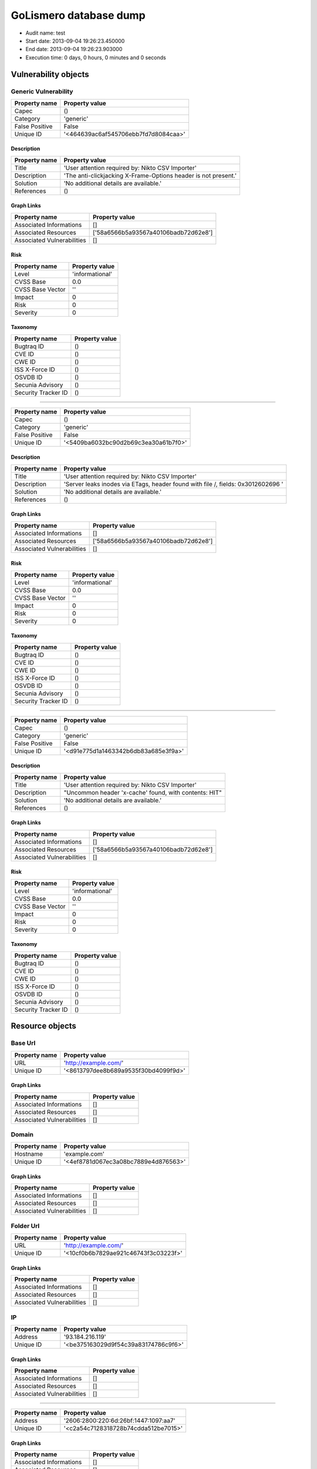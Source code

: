 GoLismero database dump
=======================

- Audit name: test
- Start date: 2013-09-04 19:26:23.450000
- End date: 2013-09-04 19:26:23.903000
- Execution time: 0 days, 0 hours, 0 minutes and 0 seconds

Vulnerability objects
---------------------

Generic Vulnerability
+++++++++++++++++++++

+----------------+--------------------------------------+
| Property name  | Property value                       |
+================+======================================+
| Capec          | ()                                   |
+----------------+--------------------------------------+
| Category       | 'generic'                            |
+----------------+--------------------------------------+
| False Positive | False                                |
+----------------+--------------------------------------+
| Unique ID      | '<464639ac6af545706ebb7fd7d8084caa>' |
+----------------+--------------------------------------+

Description
***********

+---------------+----------------------------------------------------------------+
| Property name | Property value                                                 |
+===============+================================================================+
| Title         | 'User attention required by: Nikto CSV Importer'               |
+---------------+----------------------------------------------------------------+
| Description   | 'The anti-clickjacking X-Frame-Options header is not present.' |
+---------------+----------------------------------------------------------------+
| Solution      | 'No additional details are available.'                         |
+---------------+----------------------------------------------------------------+
| References    | ()                                                             |
+---------------+----------------------------------------------------------------+

Graph Links
***********

+----------------------------+--------------------------------------+
| Property name              | Property value                       |
+============================+======================================+
| Associated Informations    | []                                   |
+----------------------------+--------------------------------------+
| Associated Resources       | ['58a6566b5a93567a40106badb72d62e8'] |
+----------------------------+--------------------------------------+
| Associated Vulnerabilities | []                                   |
+----------------------------+--------------------------------------+

Risk
****

+------------------+-----------------+
| Property name    | Property value  |
+==================+=================+
| Level            | 'informational' |
+------------------+-----------------+
| CVSS Base        | 0.0             |
+------------------+-----------------+
| CVSS Base Vector | ''              |
+------------------+-----------------+
| Impact           | 0               |
+------------------+-----------------+
| Risk             | 0               |
+------------------+-----------------+
| Severity         | 0               |
+------------------+-----------------+

Taxonomy
********

+---------------------+----------------+
| Property name       | Property value |
+=====================+================+
| Bugtraq ID          | ()             |
+---------------------+----------------+
| CVE ID              | ()             |
+---------------------+----------------+
| CWE ID              | ()             |
+---------------------+----------------+
| ISS X-Force ID      | ()             |
+---------------------+----------------+
| OSVDB ID            | ()             |
+---------------------+----------------+
| Secunia Advisory    | ()             |
+---------------------+----------------+
| Security Tracker ID | ()             |
+---------------------+----------------+

----

+----------------+--------------------------------------+
| Property name  | Property value                       |
+================+======================================+
| Capec          | ()                                   |
+----------------+--------------------------------------+
| Category       | 'generic'                            |
+----------------+--------------------------------------+
| False Positive | False                                |
+----------------+--------------------------------------+
| Unique ID      | '<5409ba6032bc90d2b69c3ea30a61b7f0>' |
+----------------+--------------------------------------+

Description
***********

+---------------+----------------------------------------------------------------------------------+
| Property name | Property value                                                                   |
+===============+==================================================================================+
| Title         | 'User attention required by: Nikto CSV Importer'                                 |
+---------------+----------------------------------------------------------------------------------+
| Description   | 'Server leaks inodes via ETags, header found with file /, fields: 0x3012602696 ' |
+---------------+----------------------------------------------------------------------------------+
| Solution      | 'No additional details are available.'                                           |
+---------------+----------------------------------------------------------------------------------+
| References    | ()                                                                               |
+---------------+----------------------------------------------------------------------------------+

Graph Links
***********

+----------------------------+--------------------------------------+
| Property name              | Property value                       |
+============================+======================================+
| Associated Informations    | []                                   |
+----------------------------+--------------------------------------+
| Associated Resources       | ['58a6566b5a93567a40106badb72d62e8'] |
+----------------------------+--------------------------------------+
| Associated Vulnerabilities | []                                   |
+----------------------------+--------------------------------------+

Risk
****

+------------------+-----------------+
| Property name    | Property value  |
+==================+=================+
| Level            | 'informational' |
+------------------+-----------------+
| CVSS Base        | 0.0             |
+------------------+-----------------+
| CVSS Base Vector | ''              |
+------------------+-----------------+
| Impact           | 0               |
+------------------+-----------------+
| Risk             | 0               |
+------------------+-----------------+
| Severity         | 0               |
+------------------+-----------------+

Taxonomy
********

+---------------------+----------------+
| Property name       | Property value |
+=====================+================+
| Bugtraq ID          | ()             |
+---------------------+----------------+
| CVE ID              | ()             |
+---------------------+----------------+
| CWE ID              | ()             |
+---------------------+----------------+
| ISS X-Force ID      | ()             |
+---------------------+----------------+
| OSVDB ID            | ()             |
+---------------------+----------------+
| Secunia Advisory    | ()             |
+---------------------+----------------+
| Security Tracker ID | ()             |
+---------------------+----------------+

----

+----------------+--------------------------------------+
| Property name  | Property value                       |
+================+======================================+
| Capec          | ()                                   |
+----------------+--------------------------------------+
| Category       | 'generic'                            |
+----------------+--------------------------------------+
| False Positive | False                                |
+----------------+--------------------------------------+
| Unique ID      | '<d91e775d1a1463342b6db83a685e3f9a>' |
+----------------+--------------------------------------+

Description
***********

+---------------+-------------------------------------------------------+
| Property name | Property value                                        |
+===============+=======================================================+
| Title         | 'User attention required by: Nikto CSV Importer'      |
+---------------+-------------------------------------------------------+
| Description   | "Uncommon header 'x-cache' found, with contents: HIT" |
+---------------+-------------------------------------------------------+
| Solution      | 'No additional details are available.'                |
+---------------+-------------------------------------------------------+
| References    | ()                                                    |
+---------------+-------------------------------------------------------+

Graph Links
***********

+----------------------------+--------------------------------------+
| Property name              | Property value                       |
+============================+======================================+
| Associated Informations    | []                                   |
+----------------------------+--------------------------------------+
| Associated Resources       | ['58a6566b5a93567a40106badb72d62e8'] |
+----------------------------+--------------------------------------+
| Associated Vulnerabilities | []                                   |
+----------------------------+--------------------------------------+

Risk
****

+------------------+-----------------+
| Property name    | Property value  |
+==================+=================+
| Level            | 'informational' |
+------------------+-----------------+
| CVSS Base        | 0.0             |
+------------------+-----------------+
| CVSS Base Vector | ''              |
+------------------+-----------------+
| Impact           | 0               |
+------------------+-----------------+
| Risk             | 0               |
+------------------+-----------------+
| Severity         | 0               |
+------------------+-----------------+

Taxonomy
********

+---------------------+----------------+
| Property name       | Property value |
+=====================+================+
| Bugtraq ID          | ()             |
+---------------------+----------------+
| CVE ID              | ()             |
+---------------------+----------------+
| CWE ID              | ()             |
+---------------------+----------------+
| ISS X-Force ID      | ()             |
+---------------------+----------------+
| OSVDB ID            | ()             |
+---------------------+----------------+
| Secunia Advisory    | ()             |
+---------------------+----------------+
| Security Tracker ID | ()             |
+---------------------+----------------+

Resource objects
----------------

Base Url
++++++++

+---------------+--------------------------------------+
| Property name | Property value                       |
+===============+======================================+
| URL           | 'http://example.com/'                |
+---------------+--------------------------------------+
| Unique ID     | '<8613797dee8b689a9535f30bd4099f9d>' |
+---------------+--------------------------------------+

Graph Links
***********

+----------------------------+----------------+
| Property name              | Property value |
+============================+================+
| Associated Informations    | []             |
+----------------------------+----------------+
| Associated Resources       | []             |
+----------------------------+----------------+
| Associated Vulnerabilities | []             |
+----------------------------+----------------+

Domain
++++++

+---------------+--------------------------------------+
| Property name | Property value                       |
+===============+======================================+
| Hostname      | 'example.com'                        |
+---------------+--------------------------------------+
| Unique ID     | '<4ef8781d067ec3a08bc7889e4d876563>' |
+---------------+--------------------------------------+

Graph Links
***********

+----------------------------+----------------+
| Property name              | Property value |
+============================+================+
| Associated Informations    | []             |
+----------------------------+----------------+
| Associated Resources       | []             |
+----------------------------+----------------+
| Associated Vulnerabilities | []             |
+----------------------------+----------------+

Folder Url
++++++++++

+---------------+--------------------------------------+
| Property name | Property value                       |
+===============+======================================+
| URL           | 'http://example.com/'                |
+---------------+--------------------------------------+
| Unique ID     | '<10cf0b6b7829ae921c46743f3c03223f>' |
+---------------+--------------------------------------+

Graph Links
***********

+----------------------------+----------------+
| Property name              | Property value |
+============================+================+
| Associated Informations    | []             |
+----------------------------+----------------+
| Associated Resources       | []             |
+----------------------------+----------------+
| Associated Vulnerabilities | []             |
+----------------------------+----------------+

IP
++

+---------------+--------------------------------------+
| Property name | Property value                       |
+===============+======================================+
| Address       | '93.184.216.119'                     |
+---------------+--------------------------------------+
| Unique ID     | '<be375163029d9f54c39a83174786c9f6>' |
+---------------+--------------------------------------+

Graph Links
***********

+----------------------------+----------------+
| Property name              | Property value |
+============================+================+
| Associated Informations    | []             |
+----------------------------+----------------+
| Associated Resources       | []             |
+----------------------------+----------------+
| Associated Vulnerabilities | []             |
+----------------------------+----------------+

----

+---------------+---------------------------------------+
| Property name | Property value                        |
+===============+=======================================+
| Address       | '2606:2800:220:6d:26bf:1447:1097:aa7' |
+---------------+---------------------------------------+
| Unique ID     | '<c2a54c7128318728b74cdda512be7015>'  |
+---------------+---------------------------------------+

Graph Links
***********

+----------------------------+----------------+
| Property name              | Property value |
+============================+================+
| Associated Informations    | []             |
+----------------------------+----------------+
| Associated Resources       | []             |
+----------------------------+----------------+
| Associated Vulnerabilities | []             |
+----------------------------+----------------+

Url
+++

+---------------+--------------------------------------+
| Property name | Property value                       |
+===============+======================================+
| Method        | 'GET'                                |
+---------------+--------------------------------------+
| Post Params   | {}                                   |
+---------------+--------------------------------------+
| URL           | 'http://example.com/'                |
+---------------+--------------------------------------+
| Unique ID     | '<58a6566b5a93567a40106badb72d62e8>' |
+---------------+--------------------------------------+

Graph Links
***********

+----------------------------+--------------------------------------+
| Property name              | Property value                       |
+============================+======================================+
| Associated Informations    | []                                   |
+----------------------------+--------------------------------------+
| Associated Resources       | []                                   |
+----------------------------+--------------------------------------+
| Associated Vulnerabilities | ['464639ac6af545706ebb7fd7d8084caa', |
|                            |  '5409ba6032bc90d2b69c3ea30a61b7f0', |
|                            |  'd91e775d1a1463342b6db83a685e3f9a'] |
+----------------------------+--------------------------------------+

